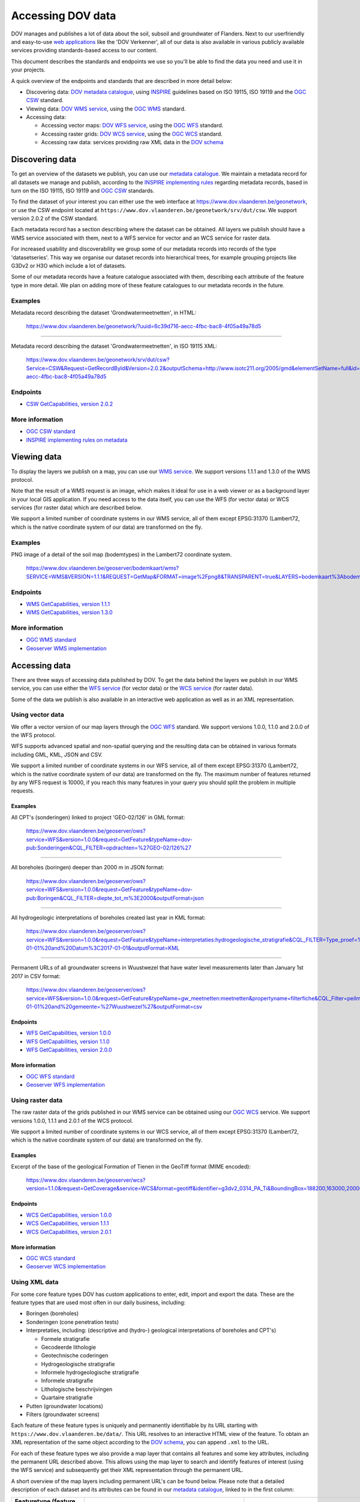 .. _endpoints:

==================
Accessing DOV data
==================

DOV manages and publishes a lot of data about the soil, subsoil and groundwater of Flanders. Next to our userfriendly and easy-to-use `web applications <https://www.dov.vlaanderen.be/portaal>`_ like the 'DOV Verkenner', all of our data is also available in various publicly available services providing standards-based access to our content.

This document describes the standards and endpoints we use so you'll be able to find the data you need and use it in your projects.

A quick overview of the endpoints and standards that are described in more detail below:


* Discovering data: `DOV metadata catalogue <https://www.dov.vlaanderen.be/geonetwork>`_\ , using `INSPIRE <https://inspire.ec.europa.eu/documents/inspire-metadata-implementing-rules-technical-guidelines-based-en-iso-19115-and-en-iso-1>`_ guidelines based on ISO 19115, ISO 19119 and the `OGC CSW <http://www.opengeospatial.org/standards/cat>`_ standard.
* Viewing data: `DOV WMS service <https://www.dov.vlaanderen.be/geoserver/wms?request=GetCapabilities>`_\ , using the `OGC WMS <http://www.opengeospatial.org/standards/wms>`_ standard.
* Accessing data:

  * Accessing vector maps: `DOV WFS service <https://www.dov.vlaanderen.be/geoserver/wfs?request=GetCapabilities>`_\ , using the `OGC WFS <http://www.opengeospatial.org/standards/wfs>`_ standard.
  * Accessing raster grids: `DOV WCS service <https://www.dov.vlaanderen.be/geoserver/wcs?request=GetCapabilities>`_\ , using the `OGC WCS <http://www.opengeospatial.org/standards/wcs>`_ standard.
  * Accessing raw data: services providing raw XML data in the `DOV schema <https://www.dov.vlaanderen.be/xdov/schema/latest/xsd/kern/dov.xsd>`_

Discovering data
----------------

To get an overview of the datasets we publish, you can use our `metadata catalogue <https://www.dov.vlaanderen.be/geonetwork>`_. We maintain a metadata record for all datasets we manage and publish, according to the `INSPIRE implementing rules <https://inspire.ec.europa.eu/documents/inspire-metadata-implementing-rules-technical-guidelines-based-en-iso-19115-and-en-iso-1>`_ regarding metadata records, based in turn on the ISO 19115, ISO 19119 and `OGC CSW <http://www.opengeospatial.org/standards/cat>`_ standards.

To find the dataset of your interest you can either use the web interface at https://www.dov.vlaanderen.be/geonetwork, or use the CSW endpoint located at ``https://www.dov.vlaanderen.be/geonetwork/srv/dut/csw``. We support version 2.0.2 of the CSW standard.

Each metadata record has a section describing where the dataset can be obtained. All layers we publish should have a WMS service associated with them, next to a WFS service for vector and an WCS service for raster data.

For increased usability and discoverability we group some of our metadata records into records of the type 'datasetseries'. This way we organise our dataset records into hierarchical trees, for example grouping projects like G3Dv2 or H3O which include a lot of datasets.

Some of our metadata records have a feature catalogue associated with them, describing each attribute of the feature type in more detail. We plan on adding more of these feature catalogues to our metadata records in the future.

Examples
~~~~~~~~

Metadata record describing the dataset 'Grondwatermeetnetten', in HTML:

..

   https://www.dov.vlaanderen.be/geonetwork/?uuid=6c39d716-aecc-4fbc-bac8-4f05a49a78d5


----

Metadata record describing the dataset 'Grondwatermeetnetten', in ISO 19115 XML:

..

   https://www.dov.vlaanderen.be/geonetwork/srv/dut/csw?Service=CSW&Request=GetRecordById&Version=2.0.2&outputSchema=http://www.isotc211.org/2005/gmd&elementSetName=full&id=6c39d716-aecc-4fbc-bac8-4f05a49a78d5


Endpoints
~~~~~~~~~


* `CSW GetCapabilities, version 2.0.2 <https://www.dov.vlaanderen.be/geonetwork/srv/dut/csw?Service=CSW&Request=GetCapabilities&version=2.0.2>`_

More information
~~~~~~~~~~~~~~~~


* `OGC CSW standard <http://www.opengeospatial.org/standards/cat>`_
* `INSPIRE implementing rules on metadata <https://inspire.ec.europa.eu/documents/inspire-metadata-implementing-rules-technical-guidelines-based-en-iso-19115-and-en-iso-1>`_

Viewing data
------------

To display the layers we publish on a map, you can use our `WMS service <https://www.dov.vlaanderen.be/geoserver/wms?request=GetCapabilities>`_. We support versions 1.1.1 and 1.3.0 of the WMS protocol.

Note that the result of a WMS request is an image, which makes it ideal for use in a web viewer or as a background layer in your local GIS application. If you need access to the data itself, you can use the WFS (for vector data) or WCS services (for raster data) which are described below.

We support a limited number of coordinate systems in our WMS service, all of them except EPSG:31370 (Lambert72, which is the native coordinate system of our data) are transformed on the fly.

Examples
~~~~~~~~

PNG image of a detail of the soil map (bodemtypes) in the Lambert72 coordinate system.

..

   https://www.dov.vlaanderen.be/geoserver/bodemkaart/wms?SERVICE=WMS&VERSION=1.1.1&REQUEST=GetMap&FORMAT=image%2Fpng8&TRANSPARENT=true&LAYERS=bodemkaart%3Abodemtypes&STYLES&SRS=EPSG%3A31370&WIDTH=768&HEIGHT=330&BBOX=141884.87421969333%2C198790.57243614786%2C145549.7443438222%2C200365.3213176095


Endpoints
~~~~~~~~~


* `WMS GetCapabilities, version 1.1.1 <https://www.dov.vlaanderen.be/geoserver/wms?request=getcapabilities&service=wms&version=1.1.1>`_
* `WMS GetCapabilities, version 1.3.0 <https://www.dov.vlaanderen.be/geoserver/wms?request=getcapabilities&service=wms&version=1.3.0>`_

More information
~~~~~~~~~~~~~~~~


* `OGC WMS standard <http://www.opengeospatial.org/standards/wms>`_
* `Geoserver WMS implementation <http://docs.geoserver.org/stable/en/user/services/wms/index.html>`_

Accessing data
--------------

There are three ways of accessing data published by DOV. To get the data behind the layers we publish in our WMS service, you can use either the `WFS service <https://www.dov.vlaanderen.be/geoserver/wfs?request=GetCapabilities>`_ (for vector data) or the `WCS service <https://www.dov.vlaanderen.be/geoserver/wcs?request=GetCapabilities>`_ (for raster data).

Some of the data we publish is also available in an interactive web application as well as in an XML representation.

.. _vector_wfs:

Using vector data
~~~~~~~~~~~~~~~~~

We offer a vector version of our map layers through the `OGC WFS <http://www.opengeospatial.org/standards/wfs>`_ standard. We support versions 1.0.0, 1.1.0 and 2.0.0 of the WFS protocol.

WFS supports advanced spatial and non-spatial querying and the resulting data can be obtained in various formats including GML, KML, JSON and CSV.

We support a limited number of coordinate systems in our WFS service, all of them except EPSG:31370 (Lambert72, which is the native coordinate system of our data) are transformed on the fly. The maximum number of features returned by any WFS request is 10000, if you reach this many features in your query you should split the problem in multiple requests.

Examples
""""""""

All CPT's (sonderingen) linked to project 'GEO-02/126' in GML format:

..

   https://www.dov.vlaanderen.be/geoserver/ows?service=WFS&version=1.0.0&request=GetFeature&typeName=dov-pub:Sonderingen&CQL_FILTER=opdrachten=%27GEO-02/126%27


----

All boreholes (boringen) deeper than 2000 m in JSON format:

..

   https://www.dov.vlaanderen.be/geoserver/ows?service=WFS&version=1.0.0&request=GetFeature&typeName=dov-pub:Boringen&CQL_FILTER=diepte_tot_m%3E2000&outputFormat=json


----

All hydrogeologic interpretations of boreholes created last year in KML format:

..

   https://www.dov.vlaanderen.be/geoserver/ows?service=WFS&version=1.0.0&request=GetFeature&typeName=interpretaties:hydrogeologische_stratigrafie&CQL_FILTER=Type_proef=%27Boring%27%20and%20Datum%3E=2016-01-01%20and%20Datum%3C2017-01-01&outputFormat=KML


----

Permanent URLs of all groundwater screens in Wuustwezel that have water level measurements later than January 1st 2017 in CSV format:

..

   https://www.dov.vlaanderen.be/geoserver/ows?service=WFS&version=1.0.0&request=GetFeature&typeName=gw_meetnetten:meetnetten&propertyname=filterfiche&CQL_Filter=peilmetingen_tot%3E2017-01-01%20and%20gemeente=%27Wuustwezel%27&outputFormat=csv


Endpoints
"""""""""


* `WFS GetCapabilities, version 1.0.0 <https://www.dov.vlaanderen.be/geoserver/wfs?request=getcapabilities&service=wfs&version=1.0.0>`_
* `WFS GetCapabilities, version 1.1.0 <https://www.dov.vlaanderen.be/geoserver/wfs?request=getcapabilities&service=wfs&version=1.1.0>`_
* `WFS GetCapabilities, version 2.0.0 <https://www.dov.vlaanderen.be/geoserver/wfs?request=getcapabilities&service=wfs&version=2.0.0>`_

More information
""""""""""""""""

* `OGC WFS standard <http://www.opengeospatial.org/standards/wfs>`_
* `Geoserver WFS implementation <http://docs.geoserver.org/stable/en/user/services/wfs/index.html>`_

Using raster data
~~~~~~~~~~~~~~~~~

The raw raster data of the grids published in our WMS service can be obtained using our `OGC WCS <http://www.opengeospatial.org/standards/wcs>`_ service. We support versions 1.0.0, 1.1.1 and 2.0.1 of the WCS protocol.

We support a limited number of coordinate systems in our WCS service, all of them except EPSG:31370 (Lambert72, which is the native coordinate system of our data) are transformed on the fly.

Examples
""""""""

Excerpt of the base of the geological Formation of Tienen in the GeoTiff format (MIME encoded):

..

   https://www.dov.vlaanderen.be/geoserver/wcs?version=1.1.0&request=GetCoverage&service=WCS&format=geotiff&identifier=g3dv2_0314_PA_Ti&BoundingBox=188200,163000,200000,171000,urn:ogc:def:crs:EPSG::31370


Endpoints
"""""""""


* `WCS GetCapabilities, version 1.0.0 <https://www.dov.vlaanderen.be/geoserver/wcs?request=getcapabilities&service=wcs&version=1.0.0>`_
* `WCS GetCapabilities, version 1.1.1 <https://www.dov.vlaanderen.be/geoserver/wcs?request=getcapabilities&service=wcs&version=1.1.1>`_
* `WCS GetCapabilities, version 2.0.1 <https://www.dov.vlaanderen.be/geoserver/wcs?request=getcapabilities&service=WCS&version=2.0.1>`_

More information
""""""""""""""""


* `OGC WCS standard <http://www.opengeospatial.org/standards/wcs>`_
* `Geoserver WCS implementation <http://docs.geoserver.org/stable/en/user/services/wcs/index.html>`_

.. _xml_data:

Using XML data
~~~~~~~~~~~~~~

For some core feature types DOV has custom applications to enter, edit, import and export the data. These are the feature types that are used most often in our daily business, including:


* Boringen (boreholes)
* Sonderingen (cone penetration tests)
* Interpretaties, including: (descriptive and (hydro-) geological interpretations of boreholes and CPT's)

  * Formele stratigrafie
  * Gecodeerde lithologie
  * Geotechnische coderingen
  * Hydrogeologische stratigrafie
  * Informele hydrogeologische stratigrafie
  * Informele stratigrafie
  * Lithologische beschrijvingen
  * Quartaire stratigrafie

* Putten (groundwater locations)
* Filters (groundwater screens)

Each feature of these feature types is uniquely and permanently identifiable by its URL starting with ``https://www.dov.vlaanderen.be/data/``. This URL resolves to an interactive HTML view of the feature. To obtain an XML representation of the same object according to the `DOV schema <https://www.dov.vlaanderen.be/xdov/schema/latest/xsd/kern/dov.xsd>`_\ , you can append ``.xml`` to the URL.

For each of these feature types we also provide a map layer that contains all features and some key attributes, including the permanent URL described above. This allows using the map layer to search and identify features of interest (using the WFS service) and subsequently get their XML representation through the permanent URL.

A short overview of the map layers including permanent URL's can be found below. Please note that a detailed description of each dataset and its attributes can be found in our `metadata catalogue <https://www.dov.vlaanderen.be/geonetwork>`_\ , linked to in the first column:

.. list-table::
   :header-rows: 1

   * - Featuretype (feature catalogue)
     - WFS layer
     - Permanent URL base
   * - `Boringen <https://www.dov.vlaanderen.be/geonetwork/?uuid=4e20bf9c-3a5c-42be-b5b6-bef6214d1fa7>`_ `(fc) <https://www.dov.vlaanderen.be/geonetwork/?uuid=c0cbd397-520f-4ee1-aca7-d70e271eeed6>`_
     - dov-pub:Boringen
     - ``https://www.dov.vlaanderen.be/data/boring/``
   * - `Sonderingen <https://www.dov.vlaanderen.be/geonetwork/?uuid=b397faec-1b64-4854-8000-2375edb3b1a8>`_ `(fc) <https://www.dov.vlaanderen.be/geonetwork/?uuid=bd539ba5-5f4d-4c43-9662-51c16caea351>`_
     - dov-pub:Sonderingen
     - ``https://www.dov.vlaanderen.be/data/sondering/``
   * - `Formele stratigrafie <https://www.dov.vlaanderen.be/geonetwork/?uuid=212af8cd-bffd-423c-9d2b-69c544ab3b04>`_ `(fc) <https://www.dov.vlaanderen.be/geonetwork/?uuid=68405b5d-51e6-44d0-b634-b580bc2f9eb6>`_
     - interpretaties:formele_stratigrafie
     - ``https://www.dov.vlaanderen.be/data/interpretatie/``
   * - `Gecodeerde lithologie <https://www.dov.vlaanderen.be/geonetwork/?uuid=35d630e4-9145-46f9-b7dc-da290a0adc55>`_ `(fc) <https://www.dov.vlaanderen.be/geonetwork/?uuid=0032241d-8920-415e-b1d8-fa0a48154904>`_
     - interpretaties:gecodeerde_lithologie
     - ``https://www.dov.vlaanderen.be/data/interpretatie/``
   * - `Geotechnische coderingen <https://www.dov.vlaanderen.be/geonetwork/?uuid=6a3dc5d4-0744-4d9c-85ce-da50913851cc>`_ `(fc) <https://www.dov.vlaanderen.be/geonetwork/?uuid=85404aa6-2d88-46f6-ae5a-575aece71efd>`_
     - interpretaties:geotechnische_coderingen
     - ``https://www.dov.vlaanderen.be/data/interpretatie/``
   * - `Hydrogeologische stratigrafie <https://www.dov.vlaanderen.be/geonetwork/?uuid=25c5d9fa-c2ba-4184-b796-fde790e73d39>`_ `(fc) <https://www.dov.vlaanderen.be/geonetwork/?uuid=b89e72de-35a9-4bca-8d0b-712d1e881ea6>`_
     - interpretaties:hydrogeologische_stratigrafie
     - ``https://www.dov.vlaanderen.be/data/interpretatie/``
   * - `Informele hydrogeologische stratigrafie <https://www.dov.vlaanderen.be/geonetwork/?uuid=ca1d704a-cdee-4968-aa65-9c353863e4b1>`_ `(fc) <https://www.dov.vlaanderen.be/geonetwork/?uuid=69f71840-bd29-4b59-9b02-4e36aafaa041>`_
     - interpretaties:informele_hydrogeologische_stratigrafie
     - ``https://www.dov.vlaanderen.be/data/interpretatie/``
   * - `Informele stratigrafie <https://www.dov.vlaanderen.be/geonetwork/?uuid=bd171ea4-2509-478d-a21c-c2728d3a9051>`_ `(fc) <https://www.dov.vlaanderen.be/geonetwork/?uuid=b6c651f9-5972-4252-ae10-ad69ad08e78d>`_
     - interpretaties:informele_stratigrafie
     - ``https://www.dov.vlaanderen.be/data/interpretatie/``
   * - `Lithologische beschrijvingen <https://www.dov.vlaanderen.be/geonetwork/?uuid=45b5610e-9a66-42bd-b920-af099e399f3b>`_ `(fc) <https://www.dov.vlaanderen.be/geonetwork/?uuid=2450d592-29bc-4970-a89f-a7b14bd38dc2>`_
     - interpretaties:lithologische_beschrijvingen
     - ``https://www.dov.vlaanderen.be/data/interpretatie/``
   * - `Quartaire stratigrafie <https://www.dov.vlaanderen.be/geonetwork/?uuid=8b204ed6-e44c-4567-bbe8-bd427eba082c>`_ `(fc) <https://www.dov.vlaanderen.be/geonetwork/?uuid=d40ef884-3278-45db-ad69-2c2a8c3981c3>`_
     - interpretaties:quartaire_stratigrafie
     - ``https://www.dov.vlaanderen.be/data/interpretatie/``
   * - `Grondwatermeetnetten <https://www.dov.vlaanderen.be/geonetwork/?uuid=6c39d716-aecc-4fbc-bac8-4f05a49a78d5>`_ `(fc) <https://www.dov.vlaanderen.be/geonetwork/?uuid=b142965f-b2aa-429e-86ff-a7cb0e065d48>`_
     - gw_meetnetten:meetnetten
     - ``https://www.dov.vlaanderen.be/data/put``\ , ``https://www.dov.vlaanderen.be/data/filter``


Examples
""""""""

The HTML representation of borehole '1407-B4':

..

   https://www.dov.vlaanderen.be/data/boring/2017-148917


----

The XML representation of borehole '1407-B4':

..

   https://www.dov.vlaanderen.be/data/boring/2017-148917.xml


Endpoints
"""""""""


* We do not provide an endpoint to get all features of a feature type as XML. You should use the WFS endpoint of the corresponding map layer to get the permanent URL of the features of interest to you and get their XML representation in a second step.

More information
""""""""""""""""


* `DOV XML documentation <https://dov.vlaanderen.be/dovweb/html/standaarden.html>`_
* `DOV XSD schema <https://www.dov.vlaanderen.be/xdov/schema/latest/xsd/kern/dov.xsd>`_
